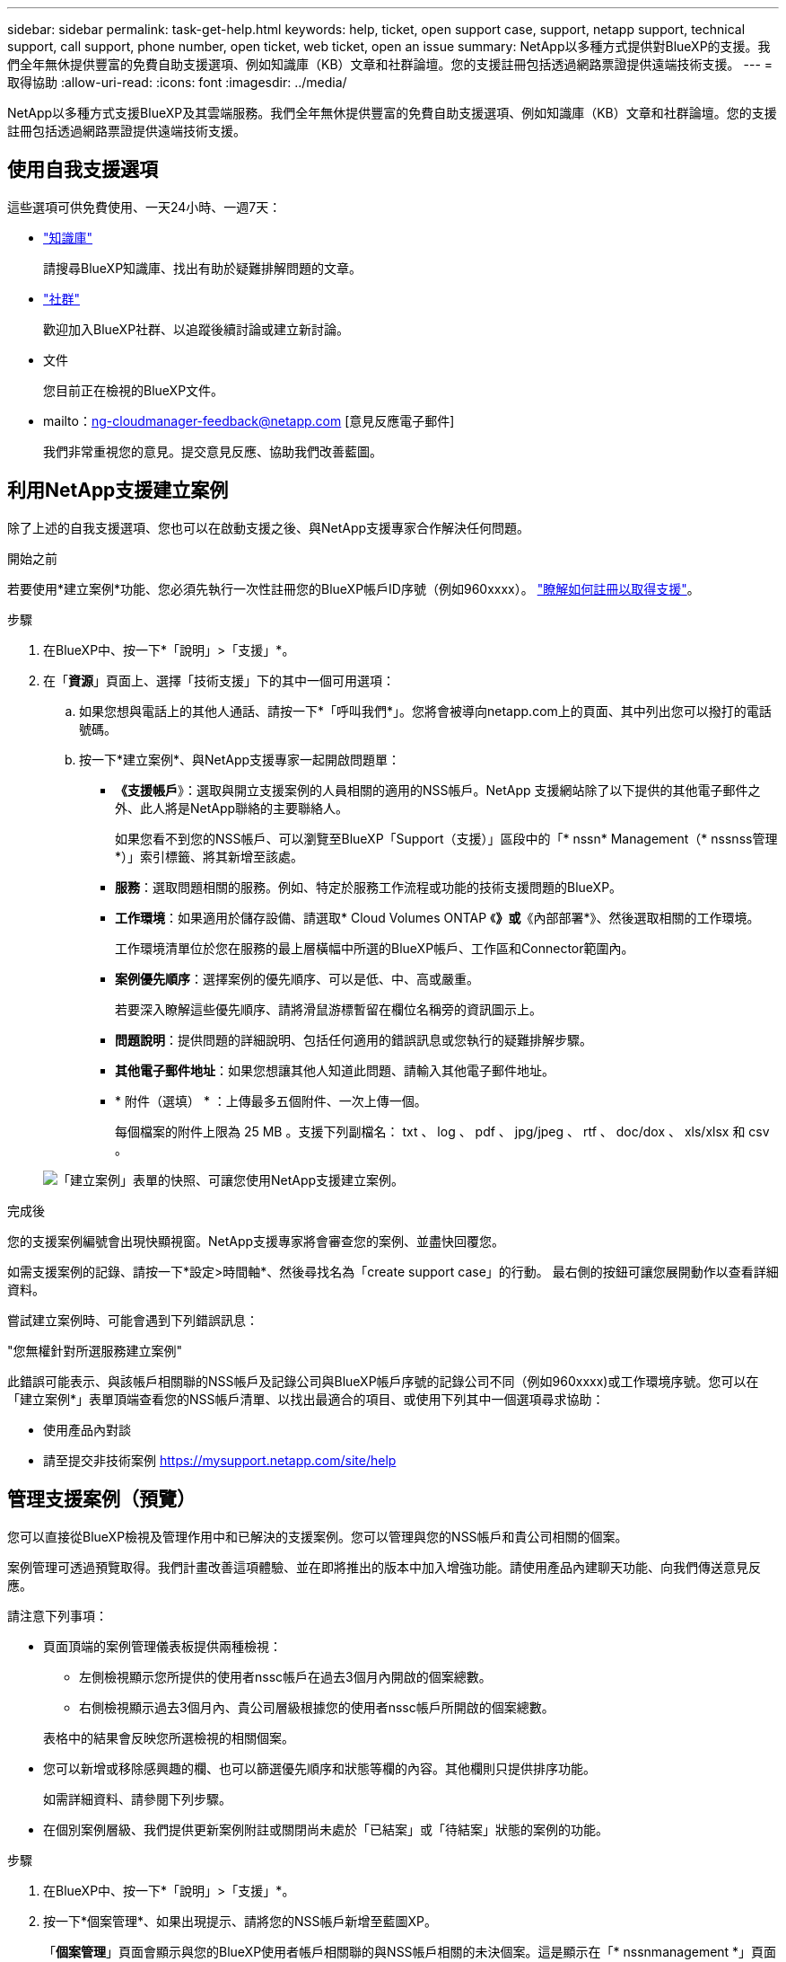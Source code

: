 ---
sidebar: sidebar 
permalink: task-get-help.html 
keywords: help, ticket, open support case, support, netapp support, technical support, call support, phone number, open ticket, web ticket, open an issue 
summary: NetApp以多種方式提供對BlueXP的支援。我們全年無休提供豐富的免費自助支援選項、例如知識庫（KB）文章和社群論壇。您的支援註冊包括透過網路票證提供遠端技術支援。 
---
= 取得協助
:allow-uri-read: 
:icons: font
:imagesdir: ../media/


NetApp以多種方式支援BlueXP及其雲端服務。我們全年無休提供豐富的免費自助支援選項、例如知識庫（KB）文章和社群論壇。您的支援註冊包括透過網路票證提供遠端技術支援。



== 使用自我支援選項

這些選項可供免費使用、一天24小時、一週7天：

* https://kb.netapp.com/Cloud/BlueXP["知識庫"^]
+
請搜尋BlueXP知識庫、找出有助於疑難排解問題的文章。

* http://community.netapp.com/["社群"^]
+
歡迎加入BlueXP社群、以追蹤後續討論或建立新討論。

* 文件
+
您目前正在檢視的BlueXP文件。

* mailto：ng-cloudmanager-feedback@netapp.com [意見反應電子郵件]
+
我們非常重視您的意見。提交意見反應、協助我們改善藍圖。





== 利用NetApp支援建立案例

除了上述的自我支援選項、您也可以在啟動支援之後、與NetApp支援專家合作解決任何問題。

.開始之前
若要使用*建立案例*功能、您必須先執行一次性註冊您的BlueXP帳戶ID序號（例如960xxxx）。 link:task-support-registration.html["瞭解如何註冊以取得支援"]。

.步驟
. 在BlueXP中、按一下*「說明」>「支援」*。
. 在「*資源*」頁面上、選擇「技術支援」下的其中一個可用選項：
+
.. 如果您想與電話上的其他人通話、請按一下*「呼叫我們*」。您將會被導向netapp.com上的頁面、其中列出您可以撥打的電話號碼。
.. 按一下*建立案例*、與NetApp支援專家一起開啟問題單：
+
*** *《支援帳戶*》：選取與開立支援案例的人員相關的適用的NSS帳戶。NetApp 支援網站除了以下提供的其他電子郵件之外、此人將是NetApp聯絡的主要聯絡人。
+
如果您看不到您的NSS帳戶、可以瀏覽至BlueXP「Support（支援）」區段中的「* nssn* Management（* nssnss管理*）」索引標籤、將其新增至該處。

*** *服務*：選取問題相關的服務。例如、特定於服務工作流程或功能的技術支援問題的BlueXP。
*** *工作環境*：如果適用於儲存設備、請選取* Cloud Volumes ONTAP 《*》或*《內部部署*》、然後選取相關的工作環境。
+
工作環境清單位於您在服務的最上層橫幅中所選的BlueXP帳戶、工作區和Connector範圍內。

*** *案例優先順序*：選擇案例的優先順序、可以是低、中、高或嚴重。
+
若要深入瞭解這些優先順序、請將滑鼠游標暫留在欄位名稱旁的資訊圖示上。

*** *問題說明*：提供問題的詳細說明、包括任何適用的錯誤訊息或您執行的疑難排解步驟。
*** *其他電子郵件地址*：如果您想讓其他人知道此問題、請輸入其他電子郵件地址。
*** * 附件（選填） * ：上傳最多五個附件、一次上傳一個。
+
每個檔案的附件上限為 25 MB 。支援下列副檔名： txt 、 log 、 pdf 、 jpg/jpeg 、 rtf 、 doc/dox 、 xls/xlsx 和 csv 。





+
image:https://raw.githubusercontent.com/NetAppDocs/bluexp-family/main/media/screenshot-create-case.png["「建立案例」表單的快照、可讓您使用NetApp支援建立案例。"]



.完成後
您的支援案例編號會出現快顯視窗。NetApp支援專家將會審查您的案例、並盡快回覆您。

如需支援案例的記錄、請按一下*設定>時間軸*、然後尋找名為「create support case」的行動。 最右側的按鈕可讓您展開動作以查看詳細資料。

嘗試建立案例時、可能會遇到下列錯誤訊息：

"您無權針對所選服務建立案例"

此錯誤可能表示、與該帳戶相關聯的NSS帳戶及記錄公司與BlueXP帳戶序號的記錄公司不同（例如960xxxx)或工作環境序號。您可以在「建立案例*」表單頂端查看您的NSS帳戶清單、以找出最適合的項目、或使用下列其中一個選項尋求協助：

* 使用產品內對談
* 請至提交非技術案例 https://mysupport.netapp.com/site/help[]




== 管理支援案例（預覽）

您可以直接從BlueXP檢視及管理作用中和已解決的支援案例。您可以管理與您的NSS帳戶和貴公司相關的個案。

案例管理可透過預覽取得。我們計畫改善這項體驗、並在即將推出的版本中加入增強功能。請使用產品內建聊天功能、向我們傳送意見反應。

請注意下列事項：

* 頁面頂端的案例管理儀表板提供兩種檢視：
+
** 左側檢視顯示您所提供的使用者nssc帳戶在過去3個月內開啟的個案總數。
** 右側檢視顯示過去3個月內、貴公司層級根據您的使用者nssc帳戶所開啟的個案總數。


+
表格中的結果會反映您所選檢視的相關個案。

* 您可以新增或移除感興趣的欄、也可以篩選優先順序和狀態等欄的內容。其他欄則只提供排序功能。
+
如需詳細資料、請參閱下列步驟。

* 在個別案例層級、我們提供更新案例附註或關閉尚未處於「已結案」或「待結案」狀態的案例的功能。


.步驟
. 在BlueXP中、按一下*「說明」>「支援」*。
. 按一下*個案管理*、如果出現提示、請將您的NSS帳戶新增至藍圖XP。
+
「*個案管理*」頁面會顯示與您的BlueXP使用者帳戶相關聯的與NSS帳戶相關的未決個案。這是顯示在「* nssnmanagement *」頁面頂端的相同nss.帳戶。

. （可選）修改表格中顯示的資訊：
+
** 在*組織案例*下、按一下*檢視*以檢視與貴公司相關的所有案例。
** 選擇確切的日期範圍或選擇不同的時間範圍、以修改日期範圍。
+
image:https://raw.githubusercontent.com/NetAppDocs/bluexp-family/main/media/screenshot-case-management-date-range.png["案例管理頁面上方表格上方選項的快照、可讓您選擇確切的日期範圍或過去7天、30天或3個月。"]

** 篩選欄的內容。
+
image:https://raw.githubusercontent.com/NetAppDocs/bluexp-family/main/media/screenshot-case-management-filter.png["「狀態」欄中篩選選項的快照、可讓您篩選出符合特定狀態（例如「作用中」或「已關閉」）的個案。"]

** 按一下以變更表格中顯示的欄 image:https://raw.githubusercontent.com/NetAppDocs/bluexp-family/main/media/icon-table-columns.png["出現在表格中的加號圖示"] 然後選擇您要顯示的欄。
+
image:https://raw.githubusercontent.com/NetAppDocs/bluexp-family/main/media/screenshot-case-management-columns.png["顯示可在表格中顯示之欄的快照。"]



. 按一下即可管理現有案例 image:https://raw.githubusercontent.com/NetAppDocs/bluexp-family/main/media/icon-table-action.png["表格最後一欄中出現三個點的圖示"] 並選擇其中一個可用選項：
+
** *檢視案例*：檢視特定案例的完整詳細資料。
** * 更新案例附註 * ：提供問題的其他詳細資料、或選擇 * 上傳檔案 * 最多附加五個檔案。
+
每個檔案的附件上限為 25 MB 。支援下列副檔名： txt 、 log 、 pdf 、 jpg/jpeg 、 rtf 、 doc/dox 、 xls/xlsx 和 csv 。

** *結案案例*：提供結案原因的詳細資料、然後按一下*結案案例*。


+
image:https://raw.githubusercontent.com/NetAppDocs/bluexp-family/main/media/screenshot-case-management-actions.png["螢幕擷取畫面、顯示您在表格最後一欄選取功能表後可以採取的動作。"]


